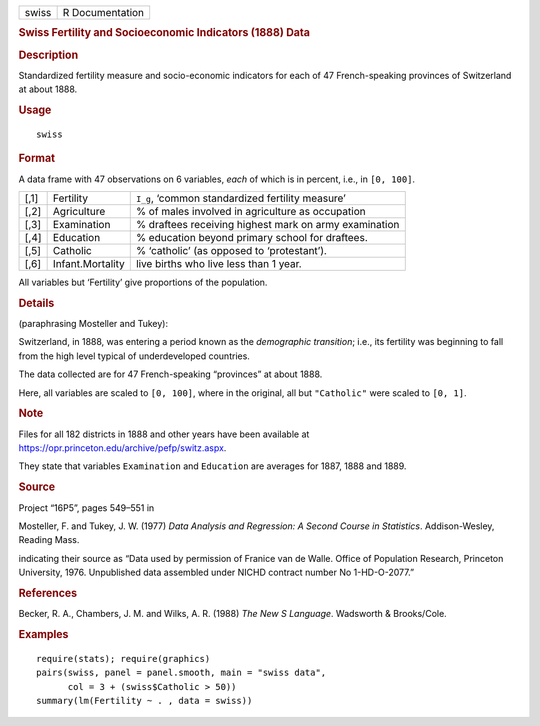 .. container::

   ===== ===============
   swiss R Documentation
   ===== ===============

   .. rubric:: Swiss Fertility and Socioeconomic Indicators (1888) Data
      :name: swiss

   .. rubric:: Description
      :name: description

   Standardized fertility measure and socio-economic indicators for each
   of 47 French-speaking provinces of Switzerland at about 1888.

   .. rubric:: Usage
      :name: usage

   ::

      swiss

   .. rubric:: Format
      :name: format

   A data frame with 47 observations on 6 variables, *each* of which is
   in percent, i.e., in ``[0, 100]``.

   +------+------------------+------------------------------------------+
   | [,1] | Fertility        | ``I_g``, ‘common standardized fertility  |
   |      |                  | measure’                                 |
   +------+------------------+------------------------------------------+
   | [,2] | Agriculture      | % of males involved in agriculture as    |
   |      |                  | occupation                               |
   +------+------------------+------------------------------------------+
   | [,3] | Examination      | % draftees receiving highest mark on     |
   |      |                  | army examination                         |
   +------+------------------+------------------------------------------+
   | [,4] | Education        | % education beyond primary school for    |
   |      |                  | draftees.                                |
   +------+------------------+------------------------------------------+
   | [,5] | Catholic         | % ‘catholic’ (as opposed to              |
   |      |                  | ‘protestant’).                           |
   +------+------------------+------------------------------------------+
   | [,6] | Infant.Mortality | live births who live less than 1 year.   |
   +------+------------------+------------------------------------------+

   All variables but ‘Fertility’ give proportions of the population.

   .. rubric:: Details
      :name: details

   (paraphrasing Mosteller and Tukey):

   Switzerland, in 1888, was entering a period known as the *demographic
   transition*; i.e., its fertility was beginning to fall from the high
   level typical of underdeveloped countries.

   The data collected are for 47 French-speaking “provinces” at about
   1888.

   Here, all variables are scaled to ``[0, 100]``, where in the
   original, all but ``"Catholic"`` were scaled to ``[0, 1]``.

   .. rubric:: Note
      :name: note

   Files for all 182 districts in 1888 and other years have been
   available at https://opr.princeton.edu/archive/pefp/switz.aspx.

   They state that variables ``Examination`` and ``Education`` are
   averages for 1887, 1888 and 1889.

   .. rubric:: Source
      :name: source

   Project “16P5”, pages 549–551 in

   Mosteller, F. and Tukey, J. W. (1977) *Data Analysis and Regression:
   A Second Course in Statistics*. Addison-Wesley, Reading Mass.

   indicating their source as “Data used by permission of Franice van de
   Walle. Office of Population Research, Princeton University, 1976.
   Unpublished data assembled under NICHD contract number No
   1-HD-O-2077.”

   .. rubric:: References
      :name: references

   Becker, R. A., Chambers, J. M. and Wilks, A. R. (1988) *The New S
   Language*. Wadsworth & Brooks/Cole.

   .. rubric:: Examples
      :name: examples

   ::

      require(stats); require(graphics)
      pairs(swiss, panel = panel.smooth, main = "swiss data",
            col = 3 + (swiss$Catholic > 50))
      summary(lm(Fertility ~ . , data = swiss))

